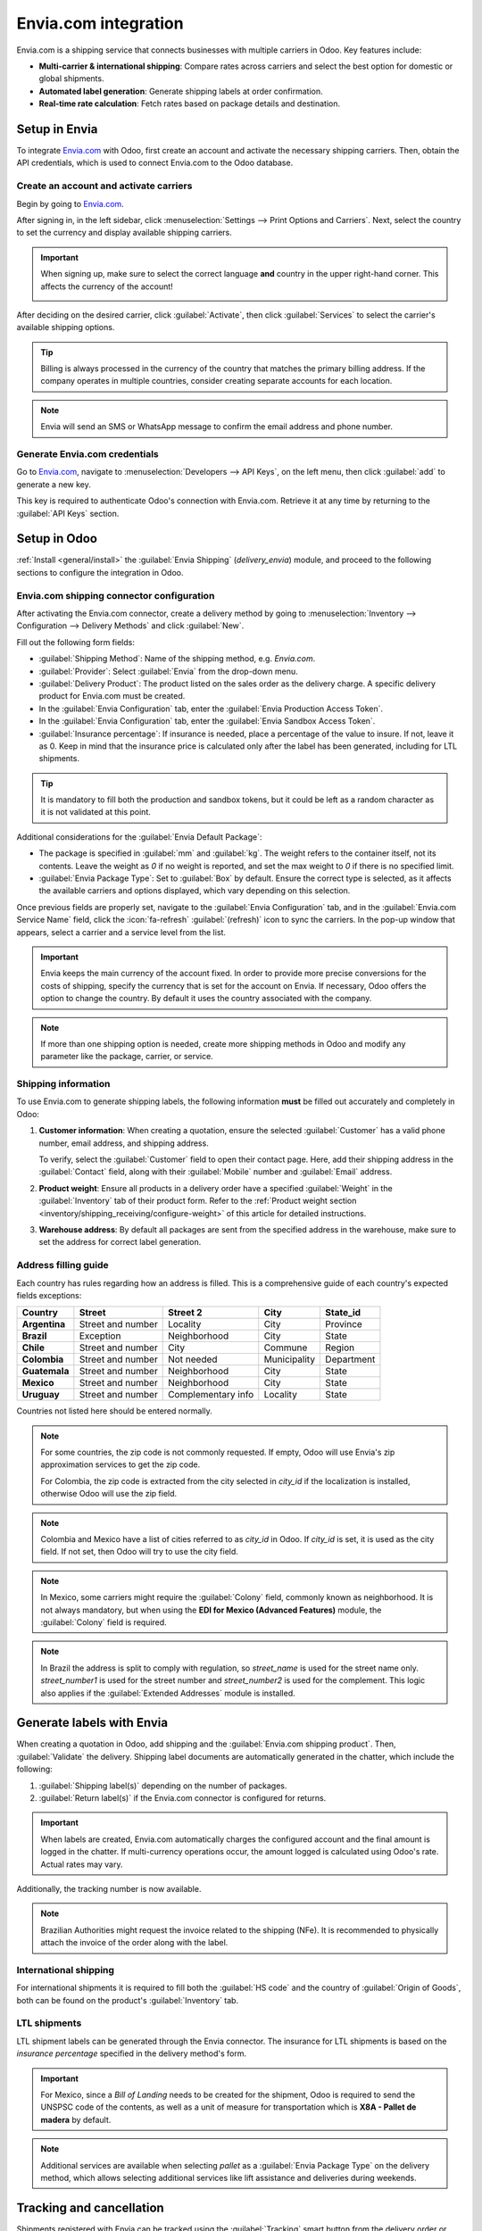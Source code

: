 =====================
Envia.com integration
=====================

Envia.com is a shipping service that connects businesses with multiple carriers in Odoo. Key
features include:

- **Multi-carrier & international shipping**: Compare rates across carriers and select the best
  option for domestic or global shipments.
- **Automated label generation**: Generate shipping labels at order confirmation.
- **Real-time rate calculation**: Fetch rates based on package details and destination.

Setup in Envia
==============

To integrate `Envia.com <https://www.envia.com>`_ with Odoo, first create an account and activate
the necessary shipping carriers. Then, obtain the API credentials, which is used to connect
Envia.com to the Odoo database.

Create an account and activate carriers
---------------------------------------

Begin by going to `Envia.com <https://www.envia.com>`_.

After signing in, in the left sidebar, click :menuselection:`Settings --> Print Options and
Carriers`. Next, select the country to set the currency and display available shipping carriers.

.. important::
   When signing up, make sure to select the correct language **and** country in the upper right-hand
   corner. This affects the currency of the account!

   .. image:: envia_shipping/envia-registry-process.png
      :alt: Registry process in website with Envia.com.

After deciding on the desired carrier, click :guilabel:`Activate`, then click :guilabel:`Services`
to select the carrier's available shipping options.

.. tip::
   Billing is always processed in the currency of the country that matches the primary billing
   address. If the company operates in multiple countries, consider creating separate accounts for
   each location.

.. note::
   Envia will send an SMS or WhatsApp message to confirm the email address and phone number.

.. image:: envia_shipping/carriers-and-services.png
   :alt: Select carrier services.

Generate Envia.com credentials
------------------------------

Go to `Envia.com <https://www.envia.com>`_, navigate to :menuselection:`Developers --> API Keys`, on
the left menu, then click :guilabel:`add` to generate a new key.

This key is required to authenticate Odoo's connection with Envia.com. Retrieve it at any time by
returning to the :guilabel:`API Keys` section.

.. image:: envia_shipping/envia-token.png
   :alt: API Keys in Envia.com.

Setup in Odoo
=============

:ref:`Install <general/install>` the :guilabel:`Envia Shipping` (`delivery_envia`) module, and
proceed to the following sections to configure the integration in Odoo.

Envia.com shipping connector configuration
------------------------------------------

After activating the Envia.com connector, create a delivery method by going to
:menuselection:`Inventory --> Configuration --> Delivery Methods` and click :guilabel:`New`.

Fill out the following form fields:

- :guilabel:`Shipping Method`: Name of the shipping method, e.g. `Envia.com`.
- :guilabel:`Provider`: Select :guilabel:`Envia` from the drop-down menu.
- :guilabel:`Delivery Product`: The product listed on the sales order as the delivery charge. A
  specific delivery product for Envia.com must be created.
- In the :guilabel:`Envia Configuration` tab, enter the :guilabel:`Envia Production Access Token`.
- In the :guilabel:`Envia Configuration` tab, enter the :guilabel:`Envia Sandbox Access Token`.
- :guilabel:`Insurance percentage`: If insurance is needed, place a percentage of the value to
  insure. If not, leave it as 0. Keep in mind that the insurance price is calculated only after the
  label has been generated, including for LTL shipments.

.. tip::
   It is mandatory to fill both the production and sandbox tokens, but it could be left as a random
   character as it is not validated at this point.

Additional considerations for the :guilabel:`Envia Default Package`:

- The package is specified in :guilabel:`mm` and :guilabel:`kg`. The weight refers to the container
  itself, not its contents. Leave the weight as `0` if no weight is reported, and set the max weight
  to `0` if there is no specified limit.
- :guilabel:`Envia Package Type`: Set to :guilabel:`Box` by default. Ensure the correct type is
  selected, as it affects the available carriers and options displayed, which vary depending on this
  selection.

Once previous fields are properly set, navigate to the :guilabel:`Envia Configuration` tab, and in
the :guilabel:`Envia.com Service Name` field, click the :icon:`fa-refresh` :guilabel:`(refresh)`
icon to sync the carriers. In the pop-up window that appears, select a carrier and a service level
from the list.

.. image:: envia_shipping/envia-popup.png
   :alt: Envia.com carrier and services popup.

.. important::
   Envia keeps the main currency of the account fixed. In order to provide more precise conversions
   for the costs of shipping, specify the currency that is set for the account on Envia. If
   necessary, Odoo offers the option to change the country. By default it uses the country
   associated with the company.

.. note::
   If more than one shipping option is needed, create more shipping methods in Odoo and modify any
   parameter like the package, carrier, or service.

.. _inventory/shipping_receiving/envia-shipping-info:

Shipping information
--------------------

To use Envia.com to generate shipping labels, the following information **must** be filled out
accurately and completely in Odoo:

#. **Customer information**: When creating a quotation, ensure the selected :guilabel:`Customer` has
   a valid phone number, email address, and shipping address.

   To verify, select the :guilabel:`Customer` field to open their contact page. Here, add their
   shipping address in the :guilabel:`Contact` field, along with their :guilabel:`Mobile` number and
   :guilabel:`Email` address.
#. **Product weight**: Ensure all products in a delivery order have a specified :guilabel:`Weight`
   in the :guilabel:`Inventory` tab of their product form. Refer to the :ref:`Product weight section
   <inventory/shipping_receiving/configure-weight>` of this article for detailed instructions.
#. **Warehouse address**: By default all packages are sent from the specified address in the
   warehouse, make sure to set the address for correct label generation.

Address filling guide
---------------------

Each country has rules regarding how an address is filled. This is a comprehensive guide of each
country's expected fields exceptions:

.. list-table::
   :header-rows: 1
   :stub-columns: 1

   * - Country
     - Street
     - Street 2
     - City
     - State_id
   * - Argentina
     - Street and number
     - Locality
     - City
     - Province
   * - Brazil
     - Exception
     - Neighborhood
     - City
     - State
   * - Chile
     - Street and number
     - City
     - Commune
     - Region
   * - Colombia
     - Street and number
     - Not needed
     - Municipality
     - Department
   * - Guatemala
     - Street and number
     - Neighborhood
     - City
     - State
   * - Mexico
     - Street and number
     - Neighborhood
     - City
     - State
   * - Uruguay
     - Street and number
     - Complementary info
     - Locality
     - State

Countries not listed here should be entered normally.

.. note::
   For some countries, the zip code is not commonly requested. If empty, Odoo will use Envia's zip
   approximation services to get the zip code.

   For Colombia, the zip code is extracted from the city selected in `city_id` if the localization
   is installed, otherwise Odoo will use the zip field.

.. note::
   Colombia and Mexico have a list of cities referred to as `city_id` in Odoo. If `city_id` is set,
   it is used as the city field. If not set, then Odoo will try to use the city field.

.. note::
   In Mexico, some carriers might require the :guilabel:`Colony` field, commonly known as
   neighborhood. It is not always mandatory, but when using the **EDI for Mexico (Advanced
   Features)** module, the :guilabel:`Colony` field is required.

.. note::
   In Brazil the address is split to comply with regulation, so `street_name` is used for the street
   name only. `street_number1` is used for the street number and `street_number2` is used for the
   complement. This logic also applies if the :guilabel:`Extended Addresses` module is installed.

Generate labels with Envia
==========================

When creating a quotation in Odoo, add shipping and the :guilabel:`Envia.com shipping product`.
Then, :guilabel:`Validate` the delivery. Shipping label documents are automatically generated in the
chatter, which include the following:

#. :guilabel:`Shipping label(s)` depending on the number of packages.
#. :guilabel:`Return label(s)` if the Envia.com connector is configured for returns.

.. important::
   When labels are created, Envia.com automatically charges the configured account and the final
   amount is logged in the chatter. If multi-currency operations occur, the amount logged is
   calculated using Odoo's rate. Actual rates may vary.

Additionally, the tracking number is now available.

.. note::
   Brazilian Authorities might request the invoice related to the shipping (NFe). It is recommended
   to physically attach the invoice of the order along with the label.

International shipping
----------------------

For international shipments it is required to fill both the :guilabel:`HS code` and the country of
:guilabel:`Origin of Goods`, both can be found on the product's :guilabel:`Inventory` tab.

LTL shipments
-------------

LTL shipment labels can be generated through the Envia connector. The insurance for LTL shipments is
based on the *insurance percentage* specified in the delivery method's form.

.. important::
   For Mexico, since a *Bill of Landing* needs to be created for the shipment, Odoo is required to
   send the UNSPSC code of the contents, as well as a unit of measure for transportation which is
   **X8A - Pallet de madera** by default.

.. note::
   Additional services are available when selecting `pallet` as a :guilabel:`Envia Package Type` on
   the delivery method, which allows selecting additional services like lift assistance and
   deliveries during weekends.

.. _inventory/shipping_receiving/setup_configuration/cancel:

Tracking and cancellation
=========================

Shipments registered with Envia can be tracked using the :guilabel:`Tracking` smart button from the
delivery order or using the tracking link from the :doc:`customer portal
<../../../../general/users/portal>`.

.. image:: envia_shipping/envia-customer-portal-tracking.png
   :alt: Customer portal tracking.

FAQ
===

Measuring volumetric weight
---------------------------

Many carriers have several measurements for weight. There is the actual weight of the products in
the parcel, and the volumetric weight. Volumetric weight is the volume that a package occupies when
in transit, i.e. the physical size of a package.

.. note::
   Due to volumetric weight, it is possible that the actual weight in the label is higher than the
   calculated value.

Which printing options are available?
-------------------------------------

On Envia.com in :menuselection:`Settings --> Print options and Carriers printing options` for each
of the carriers displayed, make sure to use the appropriate format for the chosen carrier.

The needed service is not available
-----------------------------------

For available carriers, make sure that they are enabled through Envia.

Who will pay customs duties?
----------------------------

It's important to make sure that if there are exports to other countries, use Envia's carrier
settings to configure whether it is paid by the sender or the receiver.

What is "Envia error"?
----------------------

It's a message that appears when there's an error in Envia. This message mentions what went wrong in
their platform so it can be addressed.
